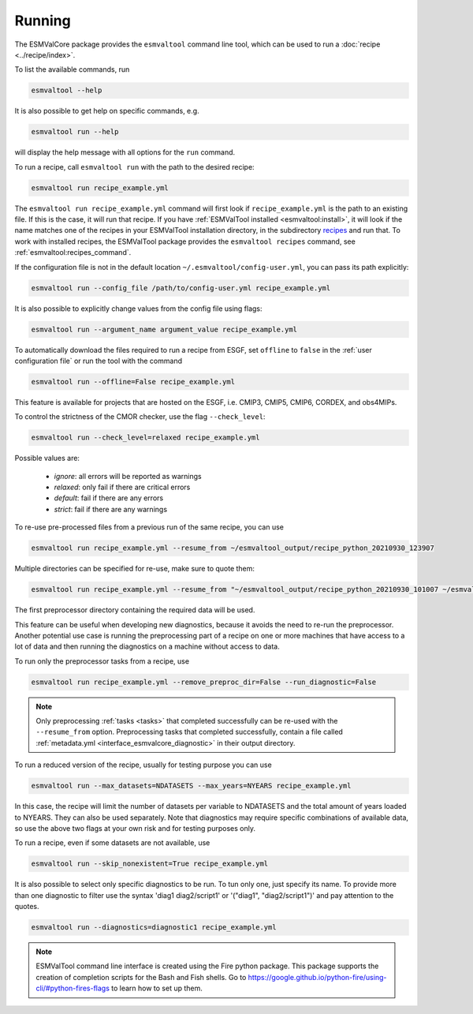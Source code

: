 .. _running:

Running
*******

The ESMValCore package provides the ``esmvaltool`` command line tool, which can
be used to run a :doc:`recipe <../recipe/index>`.

To list the available commands, run

.. code:: bash

    esmvaltool --help

It is also possible to get help on specific commands, e.g.

.. code:: bash

    esmvaltool run --help

will display the help message with all options for the ``run`` command.

To run a recipe, call ``esmvaltool run`` with the path to the desired recipe:

.. code:: bash

	esmvaltool run recipe_example.yml

The ``esmvaltool run recipe_example.yml`` command will first look if
``recipe_example.yml`` is the path to an existing file.
If this is the case, it will run that recipe.
If you have :ref:`ESMValTool installed <esmvaltool:install>`, it will look if
the name matches one of the recipes in your ESMValTool installation directory,
in the subdirectory
`recipes <https://github.com/ESMValGroup/ESMValTool/blob/main/esmvaltool/recipes/>`__
and run that.
To work with installed recipes, the ESMValTool package provides the
``esmvaltool recipes`` command, see :ref:`esmvaltool:recipes_command`.

If the configuration file is not in the default location
``~/.esmvaltool/config-user.yml``, you can pass its path explicitly:

.. code:: bash

	esmvaltool run --config_file /path/to/config-user.yml recipe_example.yml

It is also possible to explicitly change values from the config file using flags:

.. code:: bash

	esmvaltool run --argument_name argument_value recipe_example.yml

To automatically download the files required to run a recipe from ESGF, set
``offline`` to ``false`` in the :ref:`user configuration file`
or run the tool with the command

.. code:: bash

    esmvaltool run --offline=False recipe_example.yml

This feature is available for projects that are hosted on the ESGF, i.e.
CMIP3, CMIP5, CMIP6, CORDEX, and obs4MIPs.

To control the strictness of the CMOR checker, use the flag ``--check_level``:

.. code:: bash

	esmvaltool run --check_level=relaxed recipe_example.yml

Possible values are:

  - `ignore`: all errors will be reported as warnings
  - `relaxed`: only fail if there are critical errors
  - `default`: fail if there are any errors
  - `strict`: fail if there are any warnings

To re-use pre-processed files from a previous run of the same recipe, you can
use

.. code:: bash

    esmvaltool run recipe_example.yml --resume_from ~/esmvaltool_output/recipe_python_20210930_123907

Multiple directories can be specified for re-use, make sure to quote them:

.. code:: bash

    esmvaltool run recipe_example.yml --resume_from "~/esmvaltool_output/recipe_python_20210930_101007 ~/esmvaltool_output/recipe_python_20210930_123907"

The first preprocessor directory containing the required data will be used.

This feature can be useful when developing new diagnostics, because it avoids
the need to re-run the preprocessor.
Another potential use case is running the preprocessing part of a recipe on
one or more machines that have access to a lot of data and then running the
diagnostics on a machine without access to data.

To run only the preprocessor tasks from a recipe, use

.. code:: bash

    esmvaltool run recipe_example.yml --remove_preproc_dir=False --run_diagnostic=False

.. note::

    Only preprocessing :ref:`tasks <tasks>` that completed successfully
    can be re-used with the ``--resume_from`` option.
    Preprocessing tasks that completed successfully, contain a file called
    :ref:`metadata.yml <interface_esmvalcore_diagnostic>` in their output
    directory.

To run a reduced version of the recipe, usually for testing purpose you can use

.. code:: bash

	esmvaltool run --max_datasets=NDATASETS --max_years=NYEARS recipe_example.yml

In this case, the recipe will limit the number of datasets per variable to
NDATASETS and the total amount of years loaded to NYEARS. They can also be used
separately.
Note that diagnostics may require specific combinations of available data, so
use the above two flags at your own risk and for testing purposes only.

To run a recipe, even if some datasets are not available, use

.. code:: bash

    esmvaltool run --skip_nonexistent=True recipe_example.yml

It is also possible to select only specific diagnostics to be run. To tun only
one, just specify its name. To provide more than one diagnostic to filter use
the syntax 'diag1 diag2/script1' or '("diag1", "diag2/script1")' and pay
attention to the quotes.

.. code:: bash

    esmvaltool run --diagnostics=diagnostic1 recipe_example.yml

.. note::

	ESMValTool command line interface is created using the Fire python package.
	This package supports the creation of completion scripts for the Bash and
	Fish shells. Go to https://google.github.io/python-fire/using-cli/#python-fires-flags
	to learn how to set up them.
